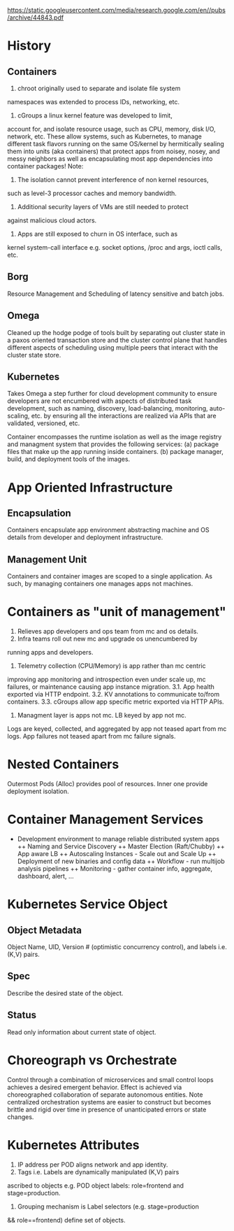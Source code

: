 https://static.googleusercontent.com/media/research.google.com/en//pubs/archive/44843.pdf
* History
** Containers
1. chroot originally used to separate and isolate file system
namespaces was extended to process IDs, networking, etc. 
2. cGroups a linux kernel feature was developed to limit,
account for, and isolate resource usage, such as CPU, memory,
disk I/O, network, etc.
These allow systems, such as Kubernetes, to manage different 
task flavors running on the same OS/kernel by hermitically sealing 
them into units (aka containers) that protect apps from noisey,
nosey, and messy neighbors as well as encapsulating most
app dependencies into container packages!
Note:
1. The isolation cannot prevent interference of non kernel resources, 
such as level-3 processor caches and memory bandwidth. 
2. Additional security layers of VMs are still needed to protect 
against malicious cloud actors.
3. Apps are still exposed to churn in OS interface, such as
kernel system-call interface e.g. socket options, /proc and args, 
ioctl calls, etc.
** Borg
   Resource Management and Scheduling of latency sensitive and batch jobs.
** Omega
Cleaned up the hodge podge of tools built by separating out cluster state 
in a paxos oriented transaction store and the cluster control
plane that handles different aspects of scheduling using multiple peers 
that interact with the cluster state store.
** Kubernetes
Takes Omega a step further for cloud development community to 
ensure developers are not encumbered with aspects of distributed 
task development, such as naming, discovery, load-balancing, 
monitoring, auto-scaling, etc. by ensuring all the interactions are
realized via APIs that are validated, versioned, etc.

Container encompasses the runtime isolation as well as the image 
registry and managment system that provides the following services:
(a) package files that make up the app running inside containers.  
(b) package manager, build, and deployment tools of the images.

* App Oriented Infrastructure
** Encapsulation
Containers encapsulate app environment abstracting machine and 
OS details from developer and deployment infrastructure.
** Management Unit
Containers and container images are scoped to a single application.
As such, by managing containers one manages apps not machines.

* Containers as "unit of management"
1. Relieves app developers and ops team from mc and os details.
2. Infra teams roll out new mc and upgrade os unencumbered by 
running apps and developers.
3. Telemetry collection (CPU/Memory) is app rather than mc centric
improving app monitoring and introspection even under scale up, 
mc failures, or maintenance causing app instance migration.
3.1. App health exported via HTTP endpoint.
3.2. KV annotations to communicate to/from containers.
3.3. cGroups allow app specific metric exported via HTTP APIs. 
4. Managment layer is apps not mc. LB keyed by app not mc. 
Logs are keyed, collected, and aggregated by app not teased
apart from mc logs. App failures not teased apart from mc 
failure signals.
* Nested Containers 
Outermost Pods (Alloc) provides pool of resources. 
Inner one provide deployment isolation.
* Container Management Services
+ Development environment to manage reliable distributed system apps
 ++ Naming and Service Discovery
 ++ Master Election (Raft/Chubby)
 ++ App aware LB
 ++ Autoscaling Instances - Scale out and Scale Up 
 ++ Deployment of new binaries and config data
 ++ Workflow - run multijob analysis pipelines
 ++ Monitoring - gather container info, aggregate, dashboard, alert, ...

* Kubernetes Service Object
** Object Metadata
Object Name, UID, Version # (optimistic concurrency control), and
labels i.e. (K,V) pairs.
** Spec
Describe the desired state of the object.
** Status
Read only information about current state of object.

* Choreograph vs Orchestrate
Control through a combination of microservices and 
small control loops achieves a desired emergent behavior. 
Effect is achieved via choreographed collaboration of separate
autonomous entities. 
Note centralized orchestration systems are easier to construct 
but becomes brittle and rigid over time in presence of 
unanticipated errors or state changes.

* Kubernetes Attributes
1. IP address per POD aligns network and app identity.
2. Tags i.e. Labels are dynamically manipulated (K,V) pairs 
ascribed to objects e.g. POD object labels: role=frontend 
and stage=production. 
3. Grouping mechanism is Label selectors (e.g. stage=production 
&& role==frontend) define set of objects.
